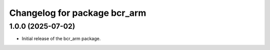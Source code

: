 ^^^^^^^^^^^^^^^^^^^^^^^^^^^^^
Changelog for package bcr_arm
^^^^^^^^^^^^^^^^^^^^^^^^^^^^^

1.0.0 (2025-07-02)
------------------
* Initial release of the bcr_arm package.